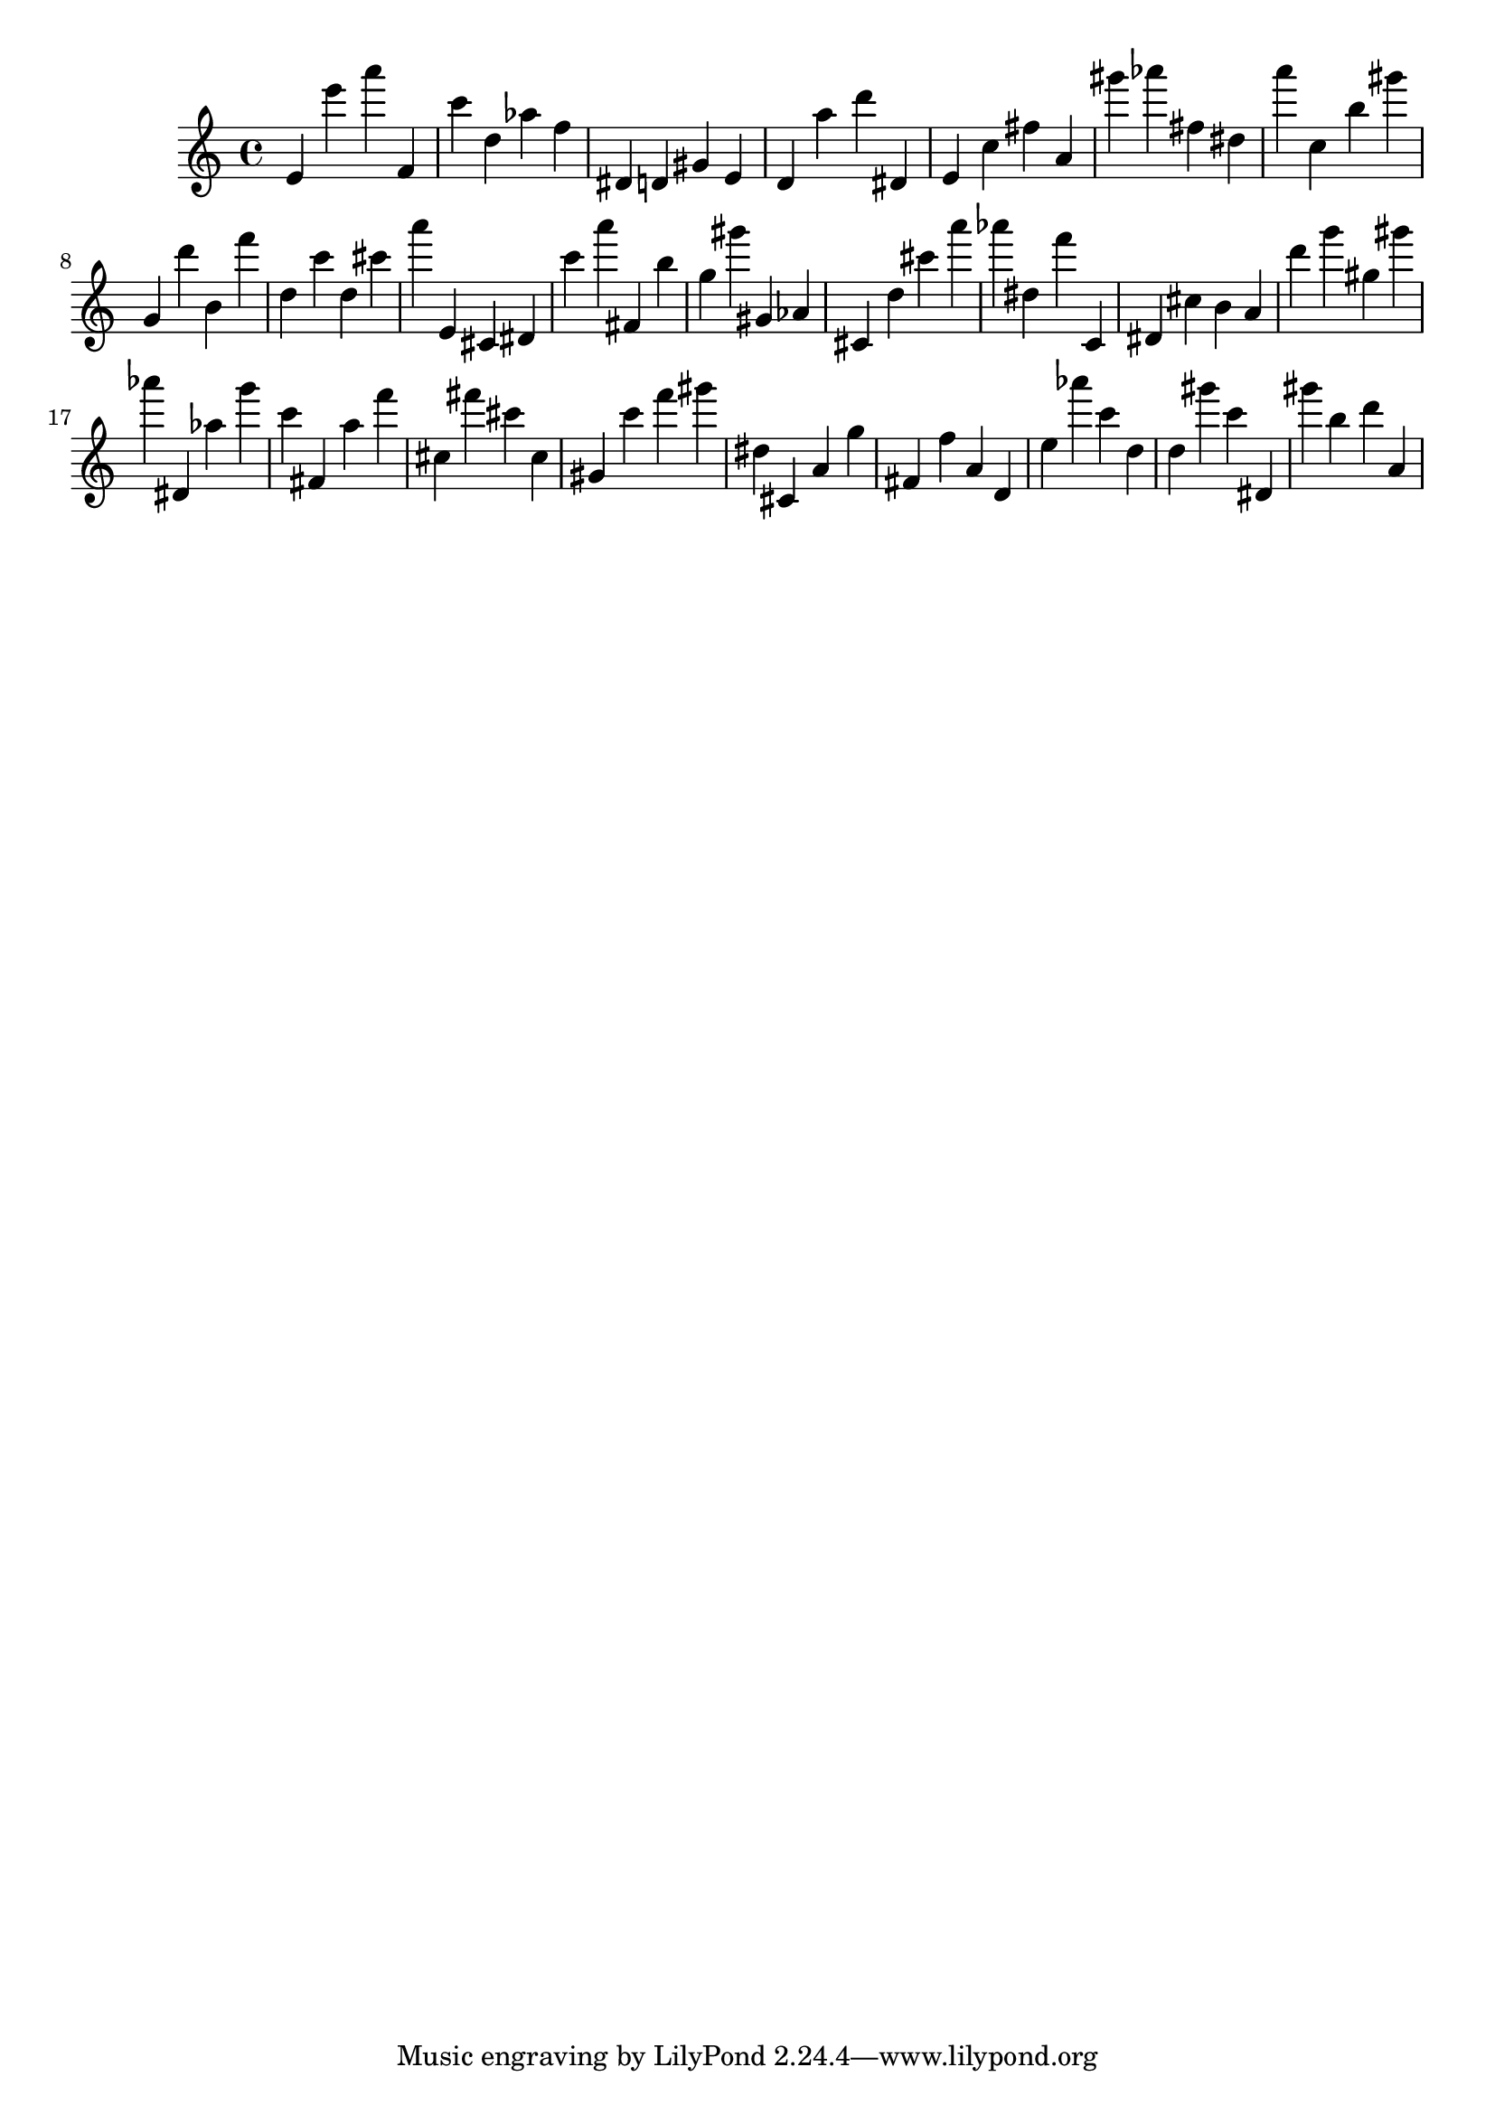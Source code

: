 \version "2.18.2"
\score {

{
\clef treble
e' e''' a''' f' c''' d'' as'' f'' dis' d' gis' e' d' a'' d''' dis' e' c'' fis'' a' gis''' as''' fis'' dis'' a''' c'' b'' gis''' g' d''' b' f''' d'' c''' d'' cis''' a''' e' cis' dis' c''' a''' fis' b'' g'' gis''' gis' as' cis' d'' cis''' a''' as''' dis'' f''' c' dis' cis'' b' a' d''' g''' gis'' gis''' as''' dis' as'' g''' c''' fis' a'' f''' cis'' fis''' cis''' cis'' gis' c''' f''' gis''' dis'' cis' a' g'' fis' f'' a' d' e'' as''' c''' d'' d'' gis''' c''' dis' gis''' b'' d''' a' 
}

 \midi { }
 \layout { }
}